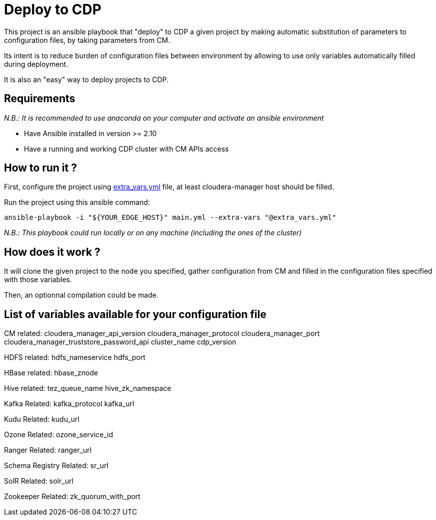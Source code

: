 # Deploy to CDP

This project is an ansible playbook that "deploy" to CDP a given project by making automatic substitution of parameters to configuration files, by taking parameters from CM.

Its intent is to reduce burden of configuration files between environment by allowing to use only variables automatically filled during deployment.

It is also an "easy" way to deploy projects to CDP.


## Requirements

__N.B.: It is recommended to use anaconda on your computer and activate an ansible environment __

- Have Ansible installed in version >= 2.10 

- Have a running and working CDP cluster with CM APIs access


## How to run it ?

First, configure the project using link:extra_vars.yml[extra_vars.yml] file, at least cloudera-manager host should be filled.

Run the project using this ansible command: 

        ansible-playbook -i "${YOUR_EDGE_HOST}" main.yml --extra-vars "@extra_vars.yml"

__N.B.: This playbook could run locally or on any machine (including the ones of the cluster)__


## How does it work  ?

It will clone the given project to the node you specified, gather configuration from CM and filled in the configuration files specified with those variables.

Then, an optionnal compilation could be made.


## List of variables available for your configuration file

CM related:
        cloudera_manager_api_version
        cloudera_manager_protocol
        cloudera_manager_port
        cloudera_manager_truststore_password_api
        cluster_name
        cdp_version

HDFS related:
        hdfs_nameservice
        hdfs_port

HBase related:
        hbase_znode

Hive related:
        tez_queue_name
        hive_zk_namespace

Kafka Related:
        kafka_protocol
        kafka_url

Kudu Related:
        kudu_url

Ozone Related:
        ozone_service_id

Ranger Related:
        ranger_url

Schema Registry Related:
        sr_url

SolR Related:
        solr_url

Zookeeper Related: 
        zk_quorum_with_port